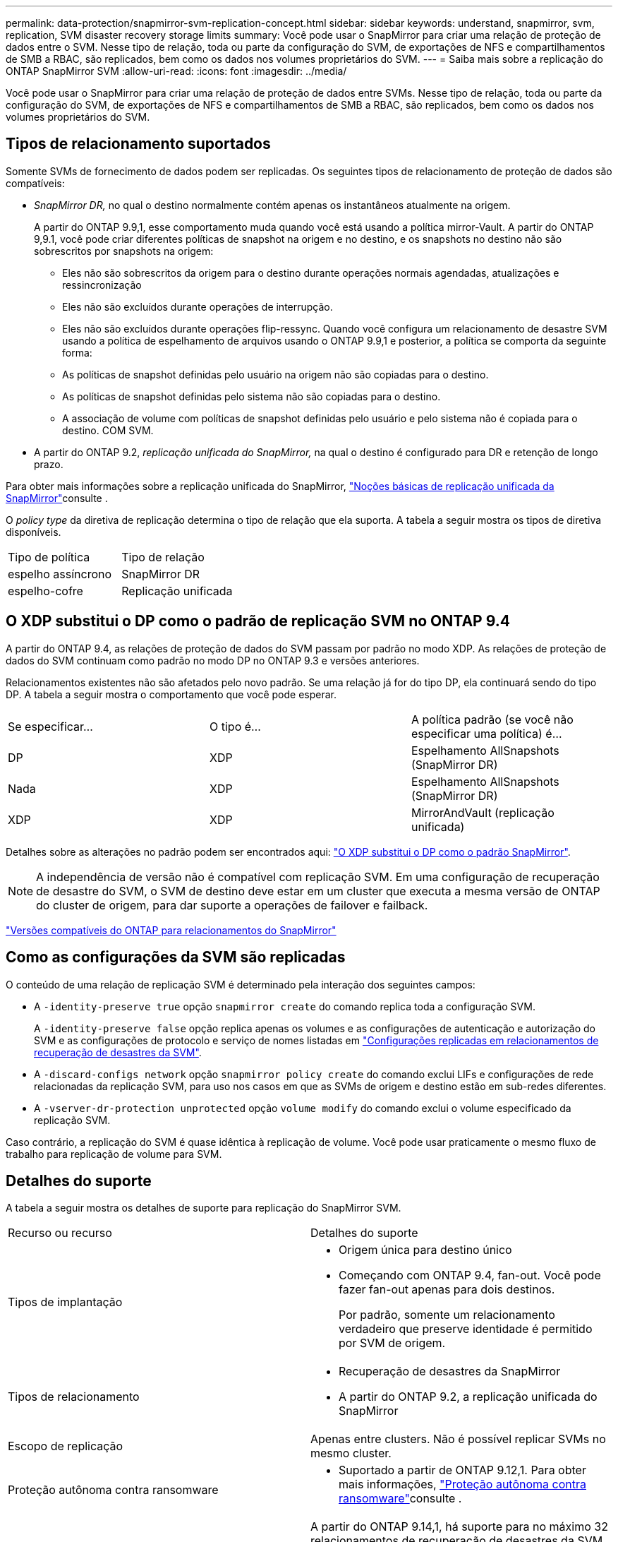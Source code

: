 ---
permalink: data-protection/snapmirror-svm-replication-concept.html 
sidebar: sidebar 
keywords: understand, snapmirror, svm, replication, SVM disaster recovery storage limits 
summary: Você pode usar o SnapMirror para criar uma relação de proteção de dados entre o SVM. Nesse tipo de relação, toda ou parte da configuração do SVM, de exportações de NFS e compartilhamentos de SMB a RBAC, são replicados, bem como os dados nos volumes proprietários do SVM. 
---
= Saiba mais sobre a replicação do ONTAP SnapMirror SVM
:allow-uri-read: 
:icons: font
:imagesdir: ../media/


[role="lead"]
Você pode usar o SnapMirror para criar uma relação de proteção de dados entre SVMs. Nesse tipo de relação, toda ou parte da configuração do SVM, de exportações de NFS e compartilhamentos de SMB a RBAC, são replicados, bem como os dados nos volumes proprietários do SVM.



== Tipos de relacionamento suportados

Somente SVMs de fornecimento de dados podem ser replicadas. Os seguintes tipos de relacionamento de proteção de dados são compatíveis:

* _SnapMirror DR,_ no qual o destino normalmente contém apenas os instantâneos atualmente na origem.
+
A partir do ONTAP 9.9,1, esse comportamento muda quando você está usando a política mirror-Vault. A partir do ONTAP 9,9.1, você pode criar diferentes políticas de snapshot na origem e no destino, e os snapshots no destino não são sobrescritos por snapshots na origem:

+
** Eles não são sobrescritos da origem para o destino durante operações normais agendadas, atualizações e ressincronização
** Eles não são excluídos durante operações de interrupção.
** Eles não são excluídos durante operações flip-ressync. Quando você configura um relacionamento de desastre SVM usando a política de espelhamento de arquivos usando o ONTAP 9.9,1 e posterior, a política se comporta da seguinte forma:
** As políticas de snapshot definidas pelo usuário na origem não são copiadas para o destino.
** As políticas de snapshot definidas pelo sistema não são copiadas para o destino.
** A associação de volume com políticas de snapshot definidas pelo usuário e pelo sistema não é copiada para o destino. COM SVM.


* A partir do ONTAP 9.2, _replicação unificada do SnapMirror,_ na qual o destino é configurado para DR e retenção de longo prazo.


Para obter mais informações sobre a replicação unificada do SnapMirror, link:snapmirror-unified-replication-concept.html["Noções básicas de replicação unificada da SnapMirror"]consulte .

O _policy type_ da diretiva de replicação determina o tipo de relação que ela suporta. A tabela a seguir mostra os tipos de diretiva disponíveis.

[cols="2*"]
|===


| Tipo de política | Tipo de relação 


 a| 
espelho assíncrono
 a| 
SnapMirror DR



 a| 
espelho-cofre
 a| 
Replicação unificada

|===


== O XDP substitui o DP como o padrão de replicação SVM no ONTAP 9.4

A partir do ONTAP 9.4, as relações de proteção de dados do SVM passam por padrão no modo XDP. As relações de proteção de dados do SVM continuam como padrão no modo DP no ONTAP 9.3 e versões anteriores.

Relacionamentos existentes não são afetados pelo novo padrão. Se uma relação já for do tipo DP, ela continuará sendo do tipo DP. A tabela a seguir mostra o comportamento que você pode esperar.

[cols="3*"]
|===


| Se especificar... | O tipo é... | A política padrão (se você não especificar uma política) é... 


 a| 
DP
 a| 
XDP
 a| 
Espelhamento AllSnapshots (SnapMirror DR)



 a| 
Nada
 a| 
XDP
 a| 
Espelhamento AllSnapshots (SnapMirror DR)



 a| 
XDP
 a| 
XDP
 a| 
MirrorAndVault (replicação unificada)

|===
Detalhes sobre as alterações no padrão podem ser encontrados aqui: link:version-flexible-snapmirror-default-concept.html["O XDP substitui o DP como o padrão SnapMirror"].

[NOTE]
====
A independência de versão não é compatível com replicação SVM. Em uma configuração de recuperação de desastre do SVM, o SVM de destino deve estar em um cluster que executa a mesma versão de ONTAP do cluster de origem, para dar suporte a operações de failover e failback.

====
link:compatible-ontap-versions-snapmirror-concept.html["Versões compatíveis do ONTAP para relacionamentos do SnapMirror"]



== Como as configurações da SVM são replicadas

O conteúdo de uma relação de replicação SVM é determinado pela interação dos seguintes campos:

* A `-identity-preserve true` opção `snapmirror create` do comando replica toda a configuração SVM.
+
A `-identity-preserve false` opção replica apenas os volumes e as configurações de autenticação e autorização do SVM e as configurações de protocolo e serviço de nomes listadas em link:snapmirror-svm-replication-concept.html#configurations-replicated-in-svm-disaster-recovery-relationships["Configurações replicadas em relacionamentos de recuperação de desastres da SVM"].

* A `-discard-configs network` opção `snapmirror policy create` do comando exclui LIFs e configurações de rede relacionadas da replicação SVM, para uso nos casos em que as SVMs de origem e destino estão em sub-redes diferentes.
* A `-vserver-dr-protection unprotected` opção `volume modify` do comando exclui o volume especificado da replicação SVM.


Caso contrário, a replicação do SVM é quase idêntica à replicação de volume. Você pode usar praticamente o mesmo fluxo de trabalho para replicação de volume para SVM.



== Detalhes do suporte

A tabela a seguir mostra os detalhes de suporte para replicação do SnapMirror SVM.

[cols="2*"]
|===


| Recurso ou recurso | Detalhes do suporte 


 a| 
Tipos de implantação
 a| 
* Origem única para destino único
* Começando com ONTAP 9.4, fan-out. Você pode fazer fan-out apenas para dois destinos.
+
Por padrão, somente um relacionamento verdadeiro que preserve identidade é permitido por SVM de origem.





 a| 
Tipos de relacionamento
 a| 
* Recuperação de desastres da SnapMirror
* A partir do ONTAP 9.2, a replicação unificada do SnapMirror




 a| 
Escopo de replicação
 a| 
Apenas entre clusters. Não é possível replicar SVMs no mesmo cluster.



 a| 
Proteção autônoma contra ransomware
 a| 
* Suportado a partir de ONTAP 9.12,1. Para obter mais informações, link:../anti-ransomware/index.html["Proteção autônoma contra ransomware"]consulte .




 a| 
Grupos de consistência suporte assíncrono
 a| 
A partir do ONTAP 9.14,1, há suporte para no máximo 32 relacionamentos de recuperação de desastres da SVM quando existem grupos de consistência. link:../consistency-groups/protect-task.html["Proteja um grupo de consistência"]Consulte e link:../consistency-groups/limits.html["Limites do grupo de consistência"] para obter mais informações.



 a| 
FabricPool
 a| 
A partir do ONTAP 9.6, a replicação do SnapMirror SVM é compatível com FabricPools.



 a| 
MetroCluster
 a| 
A partir do ONTAP 9.11,1, os dois lados de uma relação de recuperação de desastres do SVM em uma configuração MetroCluster podem funcionar como fonte de configurações adicionais de recuperação de desastres do SVM.

A partir do ONTAP 9.5, a replicação do SnapMirror SVM é compatível com configurações do MetroCluster.

* Em versões anteriores ao ONTAP 9.10.X, uma configuração do MetroCluster não pode ser o destino de uma relação de recuperação de desastres da SVM.
* No ONTAP 9.10,1 e versões posteriores, uma configuração do MetroCluster pode ser o destino de uma relação de recuperação de desastres da SVM somente para fins de migração. Ela precisa atender a todos os requisitos necessários descritos na https://www.netapp.com/pdf.html?item=/media/83785-tr-4966.pdf["TR-4966: Migração de um SVM para uma solução MetroCluster"^].
* Somente um SVM ativo em uma configuração do MetroCluster pode ser a fonte de uma relação de recuperação de desastres do SVM.
+
Uma fonte pode ser uma SVM de origem sincronizada antes do switchover ou um SVM de destino de sincronização após o switchover.

* Quando uma configuração do MetroCluster está em um estado estável, o SVM de destino de sincronização do MetroCluster não pode ser a fonte de uma relação de recuperação de desastres do SVM, já que os volumes não estão online.
* Quando o SVM de origem sincronizada é a fonte de uma relação de recuperação de desastres do SVM, as informações de origem no relacionamento de recuperação de desastres do SVM são replicadas para o parceiro MetroCluster.
* Durante os processos de switchover e switchback, a replicação para o destino de recuperação de desastres da SVM pode falhar.
+
No entanto, após a conclusão do processo de comutação ou switchback, as próximas atualizações agendadas de recuperação de desastres da SVM serão bem-sucedidas.





 a| 
Grupo de consistência
 a| 
Suportado a partir de ONTAP 9.14,1. Para obter mais informações, xref:../consistency-groups/protect-task.html[Proteja um grupo de consistência]consulte .



 a| 
ONTAP S3
 a| 
Não é compatível com recuperação de desastre do SVM.



 a| 
SnapMirror síncrono
 a| 
Não é compatível com recuperação de desastre do SVM.



 a| 
Independência de versão
 a| 
Não suportado.



 a| 
Criptografia de volumes
 a| 
* Volumes criptografados na origem são criptografados no destino.
* Os servidores Onboard Key Manager ou KMIP devem ser configurados no destino.
* Novas chaves de criptografia são geradas no destino.
* Se o destino não contiver um nó que suporte a criptografia de volume .Encryption, a replicação será bem-sucedida, mas os volumes de destino não serão criptografados.


|===


== Configurações replicadas em relacionamentos de recuperação de desastres da SVM

A tabela a seguir mostra a interação `snapmirror create -identity-preserve` da opção e da `snapmirror policy create -discard-configs network` opção:

[cols="5*"]
|===


2+| Configuração replicada 2+| `*‑identity‑preserve true*` | `*‑identity‑preserve false*` 


|  |  | *Política sem `-discard-configs network` set* | *Política com `-discard-configs network` SET* |  


 a| 
Rede
 a| 
LIFs nas
 a| 
Sim
 a| 
Não
 a| 
Não



 a| 
Configuração do Kerberos LIF
 a| 
Sim
 a| 
Não
 a| 
Não



 a| 
SAN LIFs
 a| 
Não
 a| 
Não
 a| 
Não



 a| 
Políticas de firewall
 a| 
Sim
 a| 
Sim
 a| 
Não



 a| 
Políticas de serviço
 a| 
Sim
 a| 
Sim
 a| 
Não



 a| 
Rotas
 a| 
Sim
 a| 
Não
 a| 
Não



 a| 
Domínio de transmissão
 a| 
Não
 a| 
Não
 a| 
Não



 a| 
Sub-rede
 a| 
Não
 a| 
Não
 a| 
Não



 a| 
IPspace
 a| 
Não
 a| 
Não
 a| 
Não



 a| 
SMB
 a| 
Servidor SMB
 a| 
Sim
 a| 
Sim
 a| 
Não



 a| 
Grupos locais e usuário local
 a| 
Sim
 a| 
Sim
 a| 
Sim



 a| 
Privilégio
 a| 
Sim
 a| 
Sim
 a| 
Sim



 a| 
Cópia de sombra
 a| 
Sim
 a| 
Sim
 a| 
Sim



 a| 
BranchCache
 a| 
Sim
 a| 
Sim
 a| 
Sim



 a| 
Opções de servidor
 a| 
Sim
 a| 
Sim
 a| 
Sim



 a| 
Segurança do servidor
 a| 
Sim
 a| 
Sim
 a| 
Não



 a| 
Diretório base, compartilhar
 a| 
Sim
 a| 
Sim
 a| 
Sim



 a| 
Link simbólico
 a| 
Sim
 a| 
Sim
 a| 
Sim



 a| 
Política de Fpolicy, Política de Fsecurity e Fsecurity NTFS
 a| 
Sim
 a| 
Sim
 a| 
Sim



 a| 
Mapeamento de nomes e mapeamento de grupos
 a| 
Sim
 a| 
Sim
 a| 
Sim



 a| 
Informações de auditoria
 a| 
Sim
 a| 
Sim
 a| 
Sim



 a| 
NFS
 a| 
Políticas de exportação
 a| 
Sim
 a| 
Sim
 a| 
Não



 a| 
Regras de política de exportação
 a| 
Sim
 a| 
Sim
 a| 
Não



 a| 
Servidor NFS
 a| 
Sim
 a| 
Sim
 a| 
Não



 a| 
RBAC
 a| 
Certificados de segurança
 a| 
Sim
 a| 
Sim
 a| 
Não



 a| 
Configuração de usuário de login, chave pública, função e função
 a| 
Sim
 a| 
Sim
 a| 
Sim



 a| 
SSL
 a| 
Sim
 a| 
Sim
 a| 
Não



 a| 
Serviços de nomes
 a| 
DNS e DNS hosts
 a| 
Sim
 a| 
Sim
 a| 
Não



 a| 
Usuário UNIX e grupo UNIX
 a| 
Sim
 a| 
Sim
 a| 
Sim



 a| 
Kerberos Realm e blocos de chaves Kerberos
 a| 
Sim
 a| 
Sim
 a| 
Não



 a| 
Cliente LDAP e LDAP
 a| 
Sim
 a| 
Sim
 a| 
Não



 a| 
Grupo de rede
 a| 
Sim
 a| 
Sim
 a| 
Não



 a| 
NIS
 a| 
Sim
 a| 
Sim
 a| 
Não



 a| 
Acesso à Web e à Web
 a| 
Sim
 a| 
Sim
 a| 
Não



 a| 
Volume
 a| 
Objeto
 a| 
Sim
 a| 
Sim
 a| 
Sim



 a| 
Política de instantâneos e instantâneos
 a| 
Sim
 a| 
Sim
 a| 
Sim



 a| 
Política de Autodelete
 a| 
Não
 a| 
Não
 a| 
Não



 a| 
Política de eficiência
 a| 
Sim
 a| 
Sim
 a| 
Sim



 a| 
Política de cotas e regra de política de cotas
 a| 
Sim
 a| 
Sim
 a| 
Sim



 a| 
Fila de recuperação
 a| 
Sim
 a| 
Sim
 a| 
Sim



 a| 
Volume raiz
 a| 
Namespace
 a| 
Sim
 a| 
Sim
 a| 
Sim



 a| 
Dados do utilizador
 a| 
Não
 a| 
Não
 a| 
Não



 a| 
Qtrees
 a| 
Não
 a| 
Não
 a| 
Não



 a| 
Quotas
 a| 
Não
 a| 
Não
 a| 
Não



 a| 
QoS em nível de arquivo
 a| 
Não
 a| 
Não
 a| 
Não



 a| 
Atributos: estado do volume raiz, garantia de espaço, tamanho, dimensionamento automático e número total de arquivos
 a| 
Não
 a| 
Não
 a| 
Não



 a| 
QoS de storage
 a| 
Grupo de políticas de QoS
 a| 
Sim
 a| 
Sim
 a| 
Sim



 a| 
Fibre Channel (FC)
 a| 
Não
 a| 
Não
 a| 
Não



 a| 
ISCSI
 a| 
Não
 a| 
Não
 a| 
Não



 a| 
LUNs
 a| 
Objeto
 a| 
Sim
 a| 
Sim
 a| 
Sim



 a| 
grupos
 a| 
Não
 a| 
Não
 a| 
Não



 a| 
portsets
 a| 
Não
 a| 
Não
 a| 
Não



 a| 
Números de série
 a| 
Não
 a| 
Não
 a| 
Não



 a| 
SNMP
 a| 
v3 utilizadores
 a| 
Sim
 a| 
Sim
 a| 
Não

|===


== Limites de storage da recuperação de desastres da SVM

A tabela a seguir mostra o número máximo recomendado de volumes e as relações de recuperação de desastres do SVM com suporte por objeto de storage. Você deve estar ciente de que os limites geralmente dependem da plataforma. Consulte a link:https://hwu.netapp.com/["Hardware Universe"^] para saber os limites para a sua configuração específica.

[cols="2*"]
|===


| Objeto de storage | Limite 


 a| 
SVM
 a| 
300 volumes flexíveis



 a| 
Par de HA
 a| 
1.000 volumes flexíveis



 a| 
Cluster
 a| 
128 relacionamentos de desastre com SVM

|===